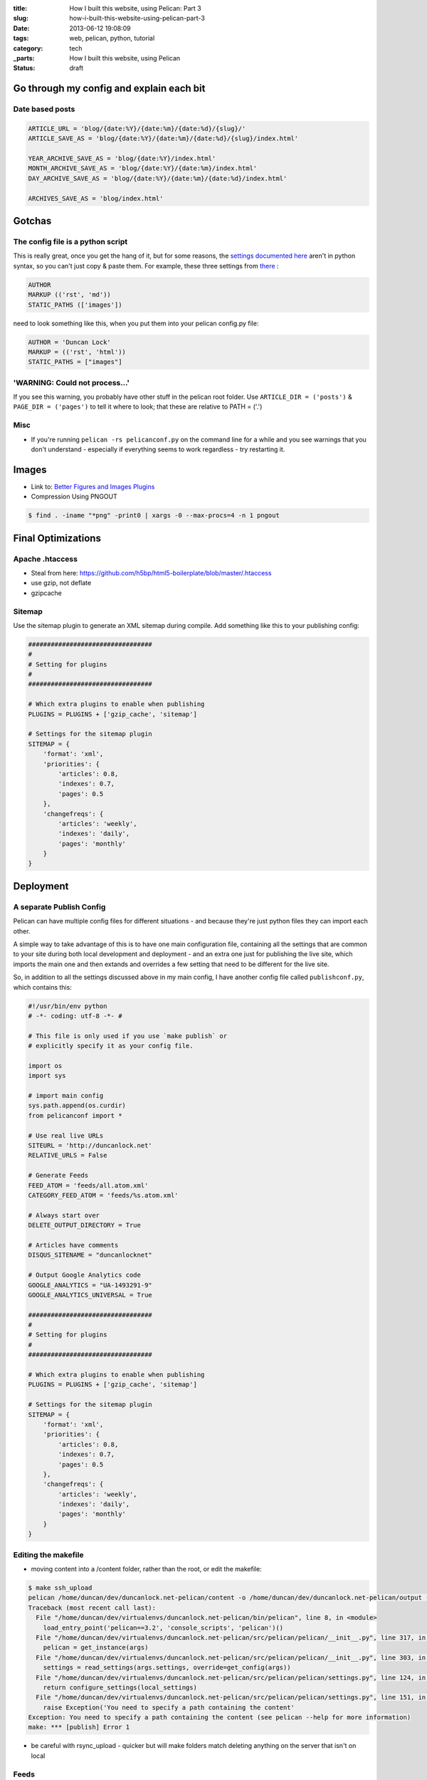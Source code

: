 :title: How I built this website, using Pelican: Part 3
:slug: how-i-built-this-website-using-pelican-part-3
:date: 2013-06-12 19:08:09
:tags: web, pelican, python, tutorial
:category: tech
:_parts:  How I built this website, using Pelican
:status: draft

Go through my config and explain each bit
==========================================

Date based posts
----------------------

.. code-block:: python

    ARTICLE_URL = 'blog/{date:%Y}/{date:%m}/{date:%d}/{slug}/'
    ARTICLE_SAVE_AS = 'blog/{date:%Y}/{date:%m}/{date:%d}/{slug}/index.html'

    YEAR_ARCHIVE_SAVE_AS = 'blog/{date:%Y}/index.html'
    MONTH_ARCHIVE_SAVE_AS = 'blog/{date:%Y}/{date:%m}/index.html'
    DAY_ARCHIVE_SAVE_AS = 'blog/{date:%Y}/{date:%m}/{date:%d}/index.html'

    ARCHIVES_SAVE_AS = 'blog/index.html'


Gotchas
==========

The config file is a python script
------------------------------------

This is really great, once you get the hang of it, but for some reasons, the `settings documented here <http://docs.getpelican.com/en/3.1.1/settings.html#basic-settings>`_ aren't in python syntax, so you can't just copy & paste them. For example, these three settings from `there <http://docs.getpelican.com/en/3.1.1/settings.html#basic-settings>`_ :

.. code-block:: text

    AUTHOR
    MARKUP (('rst', 'md'))
    STATIC_PATHS (['images'])

need to look something like this, when you put them into your pelican config.py file:

.. code-block:: python

    AUTHOR = 'Duncan Lock'
    MARKUP = (('rst', 'html'))
    STATIC_PATHS = ["images"]


'WARNING: Could not process...'
---------------------------------

If you see this warning, you probably have other stuff in the pelican root folder. Use ``ARTICLE_DIR = ('posts')`` & ``PAGE_DIR = ('pages')`` to tell it where to look; that these are relative to PATH = ('.')

Misc
----------

- If you're running ``pelican -rs pelicanconf.py`` on the command line for a while and you see warnings that you don't understand - especially if everything seems to work regardless - try restarting it.

Images
==============
- Link to: `Better Figures and Images Plugins <|filename|better-figures-and-images-plugin-for-pelican.rst>`_
- Compression Using PNGOUT

.. code-block:: console

    $ find . -iname "*png" -print0 | xargs -0 --max-procs=4 -n 1 pngout

Final Optimizations
=======================

Apache .htaccess
--------------------
- Steal from here: https://github.com/h5bp/html5-boilerplate/blob/master/.htaccess
- use gzip, not deflate
- gzipcache

Sitemap
----------
Use the sitemap plugin to generate an XML sitemap during compile. Add something like this to your publishing config:

.. code-block:: python

    #################################
    #
    # Setting for plugins
    #
    #################################

    # Which extra plugins to enable when publishing
    PLUGINS = PLUGINS + ['gzip_cache', 'sitemap']

    # Settings for the sitemap plugin
    SITEMAP = {
        'format': 'xml',
        'priorities': {
            'articles': 0.8,
            'indexes': 0.7,
            'pages': 0.5
        },
        'changefreqs': {
            'articles': 'weekly',
            'indexes': 'daily',
            'pages': 'monthly'
        }
    }

Deployment
====================

A separate Publish Config
----------------------------

Pelican can have multiple config files for different situations - and because they're just python files they can import each other.

A simple way to take advantage of this is to have one main configuration file, containing all the settings that are common to your site during both local development and deployment - and an extra one just for publishing the live site, which imports the main one and then extands and overrides a few setting that need to be different for the live site.

So, in addition to all the settings discussed above in my main config, I have another config file called ``publishconf.py``, which contains this:

.. code-block:: python

    #!/usr/bin/env python
    # -*- coding: utf-8 -*- #

    # This file is only used if you use `make publish` or
    # explicitly specify it as your config file.

    import os
    import sys

    # import main config
    sys.path.append(os.curdir)
    from pelicanconf import *

    # Use real live URLs
    SITEURL = 'http://duncanlock.net'
    RELATIVE_URLS = False

    # Generate Feeds
    FEED_ATOM = 'feeds/all.atom.xml'
    CATEGORY_FEED_ATOM = 'feeds/%s.atom.xml'

    # Always start over
    DELETE_OUTPUT_DIRECTORY = True

    # Articles have comments
    DISQUS_SITENAME = "duncanlocknet"

    # Output Google Analytics code
    GOOGLE_ANALYTICS = "UA-1493291-9"
    GOOGLE_ANALYTICS_UNIVERSAL = True

    #################################
    #
    # Setting for plugins
    #
    #################################

    # Which extra plugins to enable when publishing
    PLUGINS = PLUGINS + ['gzip_cache', 'sitemap']

    # Settings for the sitemap plugin
    SITEMAP = {
        'format': 'xml',
        'priorities': {
            'articles': 0.8,
            'indexes': 0.7,
            'pages': 0.5
        },
        'changefreqs': {
            'articles': 'weekly',
            'indexes': 'daily',
            'pages': 'monthly'
        }
    }


Editing the makefile
-------------------------
- moving content into a /content folder, rather than the root, or edit the makefile:

.. code-block:: console

    $ make ssh_upload
    pelican /home/duncan/dev/duncanlock.net-pelican/content -o /home/duncan/dev/duncanlock.net-pelican/output -s /home/duncan/dev/duncanlock.net-pelican/publishconf.py
    Traceback (most recent call last):
      File "/home/duncan/dev/virtualenvs/duncanlock.net-pelican/bin/pelican", line 8, in <module>
        load_entry_point('pelican==3.2', 'console_scripts', 'pelican')()
      File "/home/duncan/dev/virtualenvs/duncanlock.net-pelican/src/pelican/pelican/__init__.py", line 317, in main
        pelican = get_instance(args)
      File "/home/duncan/dev/virtualenvs/duncanlock.net-pelican/src/pelican/pelican/__init__.py", line 303, in get_instance
        settings = read_settings(args.settings, override=get_config(args))
      File "/home/duncan/dev/virtualenvs/duncanlock.net-pelican/src/pelican/pelican/settings.py", line 124, in read_settings
        return configure_settings(local_settings)
      File "/home/duncan/dev/virtualenvs/duncanlock.net-pelican/src/pelican/pelican/settings.py", line 151, in configure_settings
        raise Exception('You need to specify a path containing the content'
    Exception: You need to specify a path containing the content (see pelican --help for more information)
    make: *** [publish] Error 1

- be careful with rsync_upload - quicker but will make folders match deleting anything on the server that isn't on local

Feeds
-------------

.. code-block:: python

    FEED_ATOM = 'feeds/all.atom.xml'
    CATEGORY_FEED_ATOM = 'feeds/%s.atom.xml'

----------------

Footnotes & References
--------------------------

- Link to: using incron, when I figure that out with virtualenvs post
- https://github.com/getpelican/pelican/wiki/Tips-n-Tricks
- http://blog.xlarrakoetxea.org/posts/2012/10/creating-a-blog-with-pelican/
